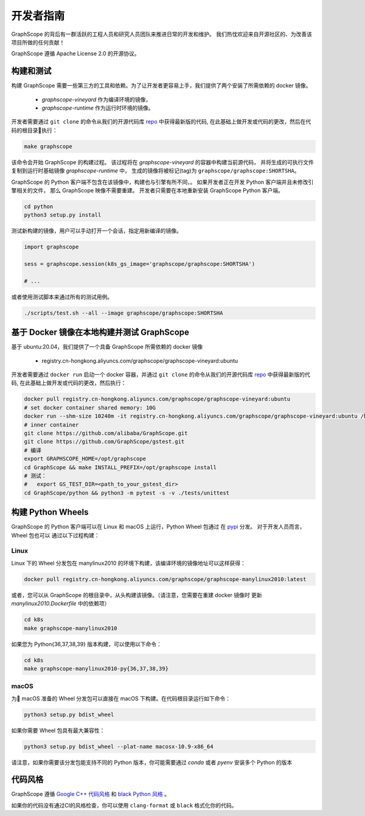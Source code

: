 开发者指南
==========

GraphScope 的背后有一群活跃的工程人员和研究人员团队来推进日常的开发和维护。
我们热忱欢迎来自开源社区的、为改善该项目所做的任何贡献！

GraphScope 遵循 Apache License 2.0 的开源协议。

构建和测试
--------------------

构建 GraphScope 需要一些第三方的工具和依赖。为了让开发者更容易上手，我们提供了两个安装了所需依赖的 docker 镜像。

    - `graphscope-vineyard` 作为编译环境的镜像，
    - `graphscope-runtime` 作为运行时环境的镜像。

开发者需要通过 ``git clone`` 的命令从我们的开源代码库 `repo <https://github.com/alibaba/GraphScope>`_ 中获得最新版的代码,
在此基础上做开发或代码的更改，然后在代码的根目录执行：

.. code:: bash

    make graphscope

该命令会开始 GraphScope 的构建过程。
该过程将在 `graphscope-vineyard` 的容器中构建当前源代码，
并将生成的可执行文件复制到运行时基础镜像 `graphscope-runtime` 中，
生成的镜像将被标记(tag)为 ``graphscope/graphscope:SHORTSHA``。

GraphScope 的 Python 客户端不包含在该镜像中，构建也与引擎有所不同，。
如果开发者正在开发 Python 客户端并且未修改引擎相关的文件，
那么 GraphScope 映像不需要重建。
开发者只需要在本地重新安装 GraphScope Python 客户端。

.. code:: bash

    cd python
    python3 setup.py install

测试新构建的镜像，用户可以手动打开一个会话，指定用新编译的镜像。

.. code:: python

    import graphscope

    sess = graphscope.session(k8s_gs_image='graphscope/graphscope:SHORTSHA')

    # ...


或者使用测试脚本来通过所有的测试用例。

.. code:: bash

    ./scripts/test.sh --all --image graphscope/graphscope:SHORTSHA


基于 Docker 镜像在本地构建并测试 GraphScope
---------------------------------------

基于 ubuntu:20.04，我们提供了一个具备 GraphScope 所需依赖的 docker 镜像


    - registry.cn-hongkong.aliyuncs.com/graphscope/graphscope-vineyard:ubuntu

开发者需要通过 ``docker run`` 启动一个 docker 容器，并通过 ``git clone`` 的命令从我们的开源代码库
`repo <https://github.com/alibaba/GraphScope>`_ 中获得最新版的代码, 在此基础上做开发或代码的更改，然后执行：

.. code:: bash

    docker pull registry.cn-hongkong.aliyuncs.com/graphscope/graphscope-vineyard:ubuntu
    # set docker container shared memory: 10G
    docker run --shm-size 10240m -it registry.cn-hongkong.aliyuncs.com/graphscope/graphscope-vineyard:ubuntu /bin/bash
    # inner container
    git clone https://github.com/alibaba/GraphScope.git
    git clone https://github.com/GraphScope/gstest.git
    # 编译
    export GRAPHSCOPE_HOME=/opt/graphscope
    cd GraphScope && make INSTALL_PREFIX=/opt/graphscope install
    # 测试：
    #   export GS_TEST_DIR=<path_to_your_gstest_dir>
    cd GraphScope/python && python3 -m pytest -s -v ./tests/unittest


构建 Python Wheels
-------------------

GraphScope 的 Python 客户端可以在 Linux 和 macOS 上运行，Python Wheel 包通过
在 `pypi <https://pypi.org/project/graphscope>`_ 分发。 对于开发人员而言，Wheel 包也可以
通过以下过程构建：

Linux
^^^^^

Linux 下的 Wheel 分发包在 manylinux2010 的环境下构建，该编译环境的镜像地址可以这样获得：

.. code:: bash

    docker pull registry.cn-hongkong.aliyuncs.com/graphscope/graphscope-manylinux2010:latest


或者，您可以从 GraphScope 的根目录中，从头构建该镜像。（请注意，您需要在重建 docker 镜像时
更新 `manylinux2010.Dockerfile` 中的依赖项）


.. code:: bash

    cd k8s
    make graphscope-manylinux2010

如果您为 Python{36,37,38,39} 版本构建，可以使用以下命令：

.. code:: bash

    cd k8s
    make graphscope-manylinux2010-py{36,37,38,39}

macOS
^^^^^
为 macOS 准备的 Wheel 分发包可以直接在 macOS 下构建。在代码根目录运行如下命令：

.. code:: bash

    python3 setup.py bdist_wheel

如果你需要 Wheel 包具有最大兼容性：

.. code:: bash

    python3 setup.py bdist_wheel --plat-name macosx-10.9-x86_64

请注意，如果你需要该分发包能支持不同的 Python 版本，你可能需要通过 `conda` 或者 `pyenv` 安装多个 Python 的版本

代码风格
-----------

GraphScope 遵循 `Google C++ 代码风格 <https://google.github.io/styleguide/cppguide.html>`_
和 `black Python 风格 <https://github.com/psf/black#the-black-code-style>`_ 。

如果你的代码没有通过CI的风格检查，你可以使用 ``clang-format`` 或 ``black`` 格式化你的代码。
